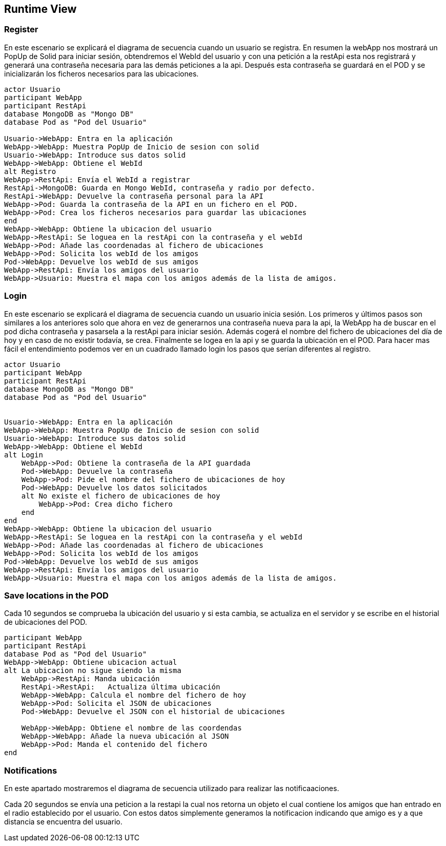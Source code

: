 [[section-runtime-view]]
== Runtime View



=== Register
En este escenario se explicará el diagrama de secuencia cuando un usuario se registra. 
En resumen la webApp nos mostrará un PopUp de Solid para iniciar sesión, obtendremos el WebId del usuario y con una petición a la restApi esta nos registrará y generará una contraseña necesaria para las demás peticiones a la api. Después esta contraseña se guardará en el POD y se inicializarán los ficheros necesarios para las ubicaciones.


[plantuml,"Sequence diagram login",png]
----
actor Usuario
participant WebApp
participant RestApi
database MongoDB as "Mongo DB"
database Pod as "Pod del Usuario"

Usuario->WebApp: Entra en la aplicación
WebApp->WebApp: Muestra PopUp de Inicio de sesion con solid
Usuario->WebApp: Introduce sus datos solid
WebApp->WebApp: Obtiene el WebId
alt Registro
WebApp->RestApi: Envía el WebId a registrar
RestApi->MongoDB: Guarda en Mongo WebId, contraseña y radio por defecto.
RestApi->WebApp: Devuelve la contraseña personal para la API
WebApp->Pod: Guarda la contraseña de la API en un fichero en el POD.
WebApp->Pod: Crea los ficheros necesarios para guardar las ubicaciones
end
WebApp->WebApp: Obtiene la ubicacion del usuario
WebApp->RestApi: Se loguea en la restApi con la contraseña y el webId
WebApp->Pod: Añade las coordenadas al fichero de ubicaciones
WebApp->Pod: Solicita los webId de los amigos
Pod->WebApp: Devuelve los webId de sus amigos
WebApp->RestApi: Envía los amigos del usuario
WebApp->Usuario: Muestra el mapa con los amigos además de la lista de amigos.
----

=== Login
En este escenario se explicará el diagrama de secuencia cuando un usuario inicia sesión. 
Los primeros y últimos pasos son similares a los anteriores solo que ahora en vez de generarnos una contraseña nueva para la api, la WebApp ha de buscar en el pod dicha contraseña y pasarsela a la restApi para iniciar sesión. Además cogerá el nombre del fichero de ubicaciones del día de hoy y en caso de no existir todavía, se crea. Finalmente se logea en la api y se guarda la ubicación en el POD.
Para hacer mas fácil el entendimiento podemos ver en un cuadrado llamado login los pasos que serían diferentes al registro.

[plantuml,"Sequence diagram register",png]
----
actor Usuario
participant WebApp
participant RestApi
database MongoDB as "Mongo DB"
database Pod as "Pod del Usuario"


Usuario->WebApp: Entra en la aplicación
WebApp->WebApp: Muestra PopUp de Inicio de sesion con solid
Usuario->WebApp: Introduce sus datos solid
WebApp->WebApp: Obtiene el WebId
alt Login
    WebApp->Pod: Obtiene la contraseña de la API guardada
    Pod->WebApp: Devuelve la contraseña
    WebApp->Pod: Pide el nombre del fichero de ubicaciones de hoy 
    Pod->WebApp: Devuelve los datos solicitados
    alt No existe el fichero de ubicaciones de hoy
        WebApp->Pod: Crea dicho fichero
    end
end
WebApp->WebApp: Obtiene la ubicacion del usuario
WebApp->RestApi: Se loguea en la restApi con la contraseña y el webId
WebApp->Pod: Añade las coordenadas al fichero de ubicaciones
WebApp->Pod: Solicita los webId de los amigos
Pod->WebApp: Devuelve los webId de sus amigos
WebApp->RestApi: Envía los amigos del usuario
WebApp->Usuario: Muestra el mapa con los amigos además de la lista de amigos.

----
=== Save locations in the POD
Cada 10 segundos se comprueba la ubicación del usuario y si esta cambia, se actualiza en el servidor y se escribe en el historial de ubicaciones del POD.
[plantuml,"Sequence diagram register",png]
----
participant WebApp
participant RestApi
database Pod as "Pod del Usuario"
WebApp->WebApp: Obtiene ubicacion actual
alt La ubicacion no sigue siendo la misma
    WebApp->RestApi: Manda ubicación 
    RestApi->RestApi:   Actualiza última ubicación
    WebApp->WebApp: Calcula el nombre del fichero de hoy
    WebApp->Pod: Solicita el JSON de ubicaciones
    Pod->WebApp: Devuelve el JSON con el historial de ubicaciones
   
    WebApp->WebApp: Obtiene el nombre de las coordendas
    WebApp->WebApp: Añade la nueva ubicación al JSON
    WebApp->Pod: Manda el contenido del fichero 
end
----

=== Notifications
En este apartado mostraremos el diagrama de secuencia utilizado para realizar las notificaaciones.

Cada 20 segundos se envía una peticion a la restapi la cual nos retorna un objeto el cual contiene los amigos que han entrado en el radio establecido por el usuario. Con estos datos simplemente generamos la notificacion indicando que amigo es y a que distancia se encuentra del usuario.
